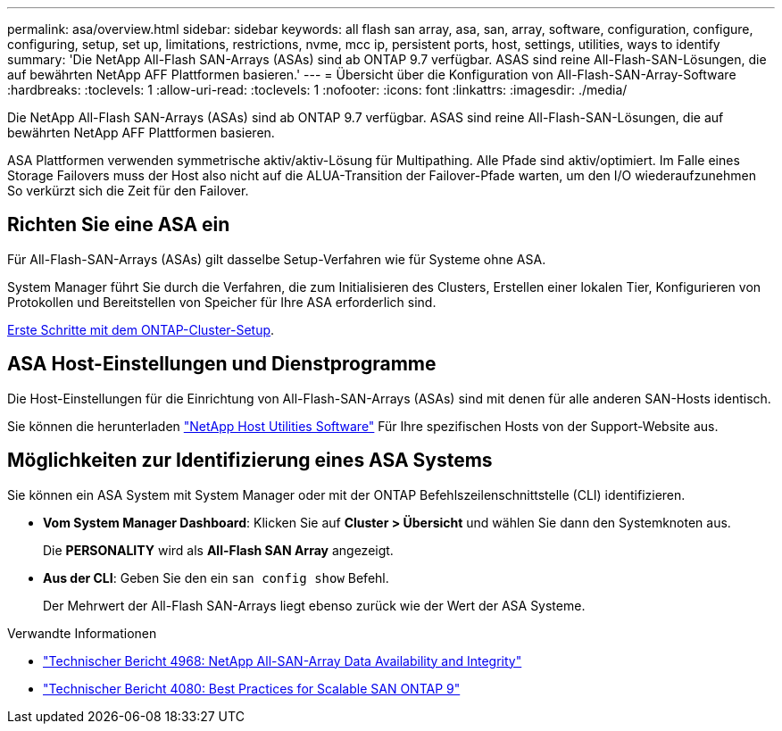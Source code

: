 ---
permalink: asa/overview.html 
sidebar: sidebar 
keywords: all flash san array, asa, san, array, software, configuration, configure, configuring, setup, set up, limitations, restrictions, nvme, mcc ip, persistent ports, host, settings, utilities, ways to identify 
summary: 'Die NetApp All-Flash SAN-Arrays (ASAs) sind ab ONTAP 9.7 verfügbar.  ASAS sind reine All-Flash-SAN-Lösungen, die auf bewährten NetApp AFF Plattformen basieren.' 
---
= Übersicht über die Konfiguration von All-Flash-SAN-Array-Software
:hardbreaks:
:toclevels: 1
:allow-uri-read: 
:toclevels: 1
:nofooter: 
:icons: font
:linkattrs: 
:imagesdir: ./media/


[role="lead"]
Die NetApp All-Flash SAN-Arrays (ASAs) sind ab ONTAP 9.7 verfügbar.  ASAS sind reine All-Flash-SAN-Lösungen, die auf bewährten NetApp AFF Plattformen basieren.

ASA Plattformen verwenden symmetrische aktiv/aktiv-Lösung für Multipathing. Alle Pfade sind aktiv/optimiert. Im Falle eines Storage Failovers muss der Host also nicht auf die ALUA-Transition der Failover-Pfade warten, um den I/O wiederaufzunehmen So verkürzt sich die Zeit für den Failover.



== Richten Sie eine ASA ein

Für All-Flash-SAN-Arrays (ASAs) gilt dasselbe Setup-Verfahren wie für Systeme ohne ASA.

System Manager führt Sie durch die Verfahren, die zum Initialisieren des Clusters, Erstellen einer lokalen Tier, Konfigurieren von Protokollen und Bereitstellen von Speicher für Ihre ASA erforderlich sind.

xref:../software_setup/concept_decide_whether_to_use_ontap_cli.html[Erste Schritte mit dem ONTAP-Cluster-Setup].



== ASA Host-Einstellungen und Dienstprogramme

Die Host-Einstellungen für die Einrichtung von All-Flash-SAN-Arrays (ASAs) sind mit denen für alle anderen SAN-Hosts identisch.

Sie können die herunterladen link:https://mysupport.netapp.com/NOW/cgi-bin/software["NetApp Host Utilities Software"^] Für Ihre spezifischen Hosts von der Support-Website aus.



== Möglichkeiten zur Identifizierung eines ASA Systems

Sie können ein ASA System mit System Manager oder mit der ONTAP Befehlszeilenschnittstelle (CLI) identifizieren.

* *Vom System Manager Dashboard*: Klicken Sie auf *Cluster > Übersicht* und wählen Sie dann den Systemknoten aus.
+
Die *PERSONALITY* wird als *All-Flash SAN Array* angezeigt.

* *Aus der CLI*: Geben Sie den ein `san config show` Befehl.
+
Der Mehrwert der All-Flash SAN-Arrays liegt ebenso zurück wie der Wert der ASA Systeme.



.Verwandte Informationen
* link:https://www.netapp.com/pdf.html?item=/media/85671-tr-4968.pdf["Technischer Bericht 4968: NetApp All-SAN-Array Data Availability and Integrity"^]
* link:http://www.netapp.com/us/media/tr-4080.pdf["Technischer Bericht 4080: Best Practices for Scalable SAN ONTAP 9"^]

